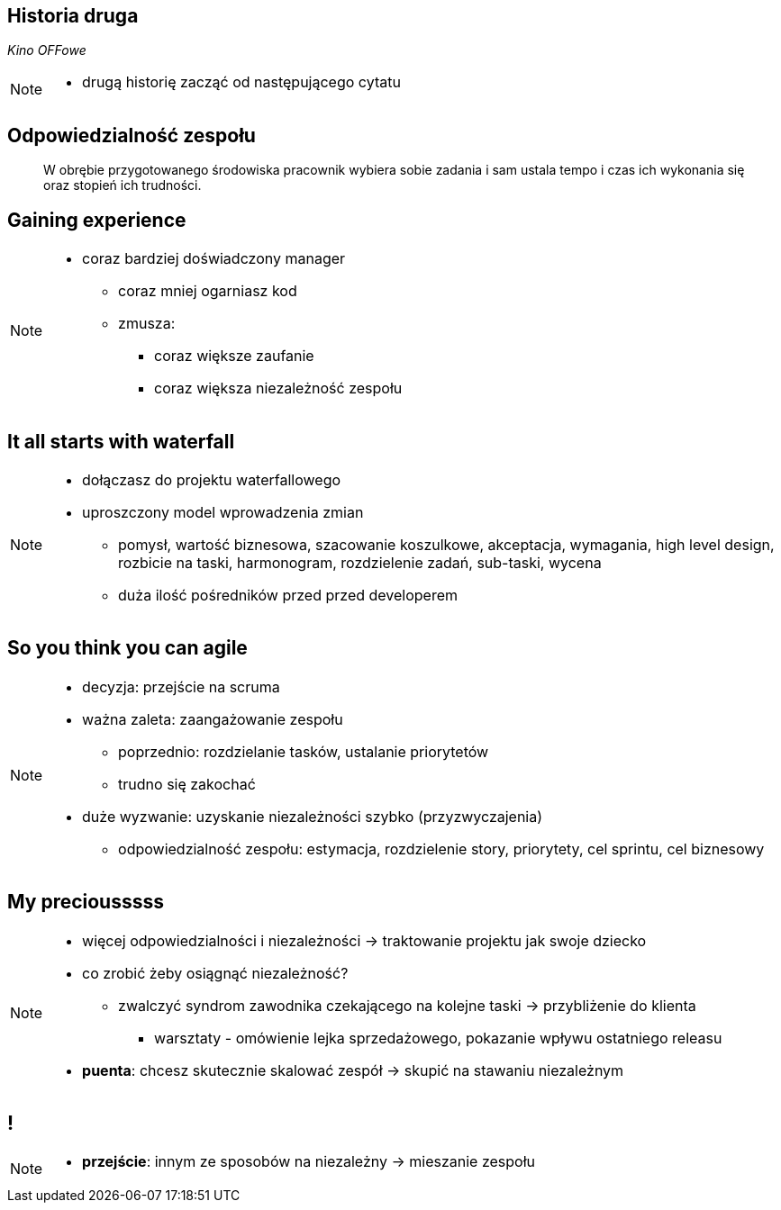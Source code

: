 == Historia druga

_Kino OFFowe_

[NOTE.speaker]
--
* drugą historię zacząć od następującego cytatu
--


[%notitle]
== Odpowiedzialność zespołu

[quote]
____
W obrębie przygotowanego środowiska pracownik wybiera sobie zadania i sam ustala tempo i czas ich wykonania się oraz stopień ich trudności.
____


[data-background-image=https://ferndalecareercenter.files.wordpress.com/2013/03/experience.jpg, data-background-size=cover, data-background="#fff"]
== Gaining experience

[NOTE.speaker]
--
* coraz bardziej doświadczony manager
** coraz mniej ogarniasz kod
** zmusza:
*** coraz większe zaufanie
*** coraz większa niezależność zespołu
--


[data-background-image=http://kingofwallpapers.com/waterfall/waterfall-008.jpg, data-background-size=cover, data-background="#fff"]
== It all starts with waterfall

[NOTE.speaker]
--
* dołączasz do projektu waterfallowego
* uproszczony model wprowadzenia zmian
** pomysł, wartość biznesowa, szacowanie koszulkowe, akceptacja, wymagania, high level design, rozbicie na taski, harmonogram, rozdzielenie zadań, sub-taski, wycena
** duża ilość pośredników przed przed developerem
--

[data-background-image=https://leantesting-wp.s3.amazonaws.com/resources/wp-content/uploads/2016/05/98-shutterstock_186484241.jpg, data-background-size=cover]
== So you think you can agile

[NOTE.speaker]
--
* decyzja: przejście na scruma
* ważna zaleta: zaangażowanie zespołu
** poprzednio: rozdzielanie tasków, ustalanie priorytetów
** trudno się zakochać
* duże wyzwanie: uzyskanie niezależności szybko (przyzwyczajenia)
** odpowiedzialność zespołu: estymacja, rozdzielenie story, priorytety, cel sprintu, cel biznesowy
--

[data-background-image=https://rosaliestanton.files.wordpress.com/2014/09/smeagol.jpg, data-background-size=cover, data-background="#fff"]
== My preciousssss

[NOTE.speaker]
--
* więcej odpowiedzialności i niezależności -> traktowanie projektu jak swoje dziecko
* co zrobić żeby osiągnąć niezależność?
** zwalczyć syndrom zawodnika czekającego na kolejne taski -> przybliżenie do klienta
*** warsztaty - omówienie lejka sprzedażowego, pokazanie wpływu ostatniego releasu
* *puenta*: chcesz skutecznie skalować zespół -> skupić na stawaniu niezależnym
--

[data-background-image=http://i.giphy.com/nX8qvkaZK2hxe.gif, data-background-size=cover]
== !

[NOTE.speaker]
--
* *przejście*: innym ze sposobów na niezależny -> mieszanie zespołu
--
